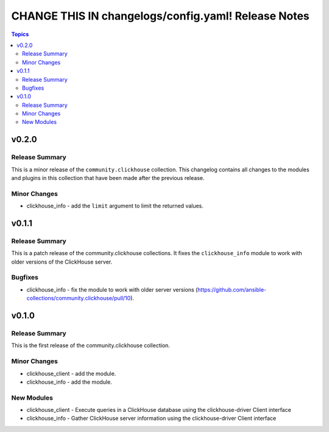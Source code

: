 ====================================================
CHANGE THIS IN changelogs/config.yaml! Release Notes
====================================================

.. contents:: Topics


v0.2.0
======

Release Summary
---------------

This is a minor release of the ``community.clickhouse`` collection.
This changelog contains all changes to the modules and plugins in this collection
that have been made after the previous release.

Minor Changes
-------------

- clickhouse_info - add the ``limit`` argument to limit the returned values.

v0.1.1
======

Release Summary
---------------

This is a patch release of the community.clickhouse collections. It fixes the ``clickhouse_info`` module to work with older versions of the ClickHouse server.

Bugfixes
--------

- clickhouse_info - fix the module to work with older server versions (https://github.com/ansible-collections/community.clickhouse/pull/10).

v0.1.0
======

Release Summary
---------------

This is the first release of the community.clickhouse collection.

Minor Changes
-------------

- clickhouse_client - add the module.
- clickhouse_info - add the module.

New Modules
-----------

- clickhouse_client - Execute queries in a ClickHouse database using the clickhouse-driver Client interface
- clickhouse_info - Gather ClickHouse server information using the clickhouse-driver Client interface
